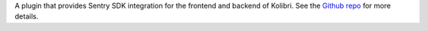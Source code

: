 A plugin that provides Sentry SDK integration for the frontend and backend
of Kolibri. See the `Github repo <https://github.com/learningequality/kolibri-sentry-plugin>`_ for more details.



